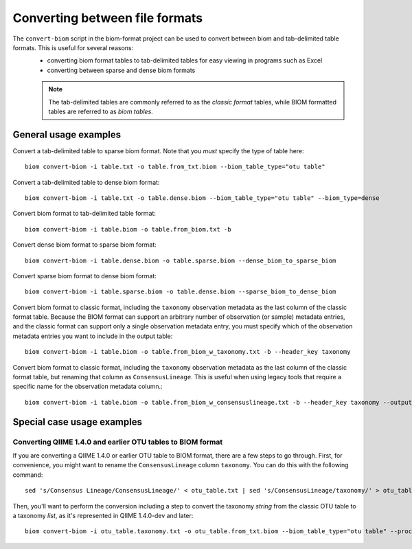 .. _converting:

===============================
Converting between file formats
===============================

The ``convert-biom`` script in the biom-format project can be used to convert between biom and tab-delimited table formats. This is useful for several reasons:
 - converting biom format tables to tab-delimited tables for easy viewing in programs such as Excel
 - converting between sparse and dense biom formats

 .. note:: The tab-delimited tables are commonly referred to as the `classic format` tables, while BIOM formatted tables are referred to as `biom tables`.

General usage examples
----------------------

Convert a tab-delimited table to sparse biom format. Note that you *must* specify the type of table here::

	biom convert-biom -i table.txt -o table.from_txt.biom --biom_table_type="otu table"

Convert a tab-delimited table to dense biom format::

	biom convert-biom -i table.txt -o table.dense.biom --biom_table_type="otu table" --biom_type=dense

Convert biom format to tab-delimited table format::

	biom convert-biom -i table.biom -o table.from_biom.txt -b

Convert dense biom format to sparse biom format::

	biom convert-biom -i table.dense.biom -o table.sparse.biom --dense_biom_to_sparse_biom

Convert sparse biom format to dense biom format::

	biom convert-biom -i table.sparse.biom -o table.dense.biom --sparse_biom_to_dense_biom

Convert biom format to classic format, including the ``taxonomy`` observation metadata as the last column of the classic format table. Because the BIOM format can support an arbitrary number of observation (or sample) metadata entries, and the classic format can support only a single observation metadata entry, you must specify which of the observation metadata entries you want to include in the output table::

	biom convert-biom -i table.biom -o table.from_biom_w_taxonomy.txt -b --header_key taxonomy

Convert biom format to classic format, including the ``taxonomy`` observation metadata as the last column of the classic format table, but renaming that column as ``ConsensusLineage``. This is useful when using legacy tools that require a specific name for the observation metadata column.::

	biom convert-biom -i table.biom -o table.from_biom_w_consensuslineage.txt -b --header_key taxonomy --output_metadata_id "ConsensusLineage"

Special case usage examples
---------------------------

Converting QIIME 1.4.0 and earlier OTU tables to BIOM format
````````````````````````````````````````````````````````````
If you are converting a QIIME 1.4.0 or earlier OTU table to BIOM format, there are a few steps to go through. First, for convenience, you might want to rename the ``ConsensusLineage`` column ``taxonomy``. You can do this with the following command::

	sed 's/Consensus Lineage/ConsensusLineage/' < otu_table.txt | sed 's/ConsensusLineage/taxonomy/' > otu_table.taxonomy.txt

Then, you'll want to perform the conversion including a step to convert the taxonomy `string` from the classic OTU table to a taxonomy `list`, as it's represented in QIIME 1.4.0-dev and later::

	biom convert-biom -i otu_table.taxonomy.txt -o otu_table.from_txt.biom --biom_table_type="otu table" --process_obs_metadata taxonomy